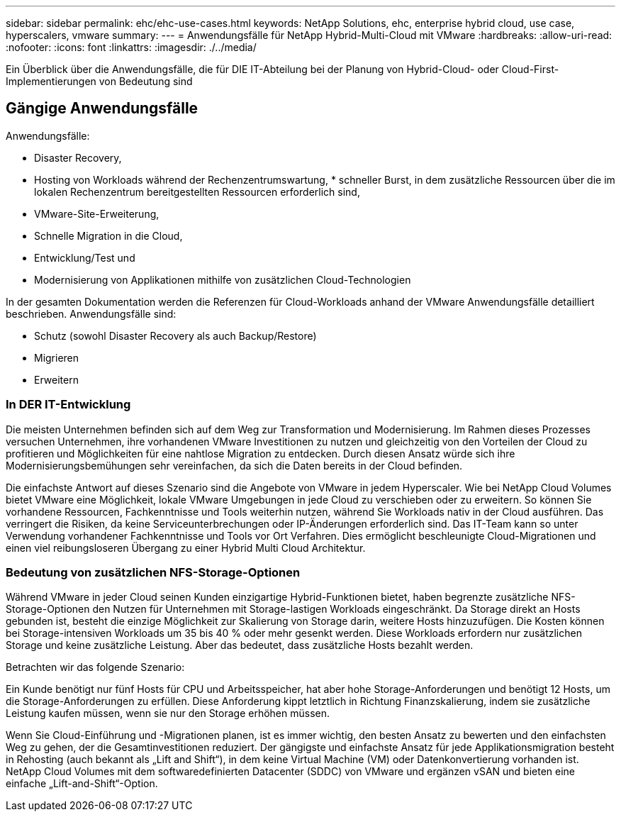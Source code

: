 ---
sidebar: sidebar 
permalink: ehc/ehc-use-cases.html 
keywords: NetApp Solutions, ehc, enterprise hybrid cloud, use case, hyperscalers, vmware 
summary:  
---
= Anwendungsfälle für NetApp Hybrid-Multi-Cloud mit VMware
:hardbreaks:
:allow-uri-read: 
:nofooter: 
:icons: font
:linkattrs: 
:imagesdir: ./../media/


[role="lead"]
Ein Überblick über die Anwendungsfälle, die für DIE IT-Abteilung bei der Planung von Hybrid-Cloud- oder Cloud-First-Implementierungen von Bedeutung sind



== Gängige Anwendungsfälle

Anwendungsfälle:

* Disaster Recovery,
* Hosting von Workloads während der Rechenzentrumswartung, * schneller Burst, in dem zusätzliche Ressourcen über die im lokalen Rechenzentrum bereitgestellten Ressourcen erforderlich sind,
* VMware-Site-Erweiterung,
* Schnelle Migration in die Cloud,
* Entwicklung/Test und
* Modernisierung von Applikationen mithilfe von zusätzlichen Cloud-Technologien


In der gesamten Dokumentation werden die Referenzen für Cloud-Workloads anhand der VMware Anwendungsfälle detailliert beschrieben. Anwendungsfälle sind:

* Schutz (sowohl Disaster Recovery als auch Backup/Restore)
* Migrieren
* Erweitern




=== In DER IT-Entwicklung

Die meisten Unternehmen befinden sich auf dem Weg zur Transformation und Modernisierung. Im Rahmen dieses Prozesses versuchen Unternehmen, ihre vorhandenen VMware Investitionen zu nutzen und gleichzeitig von den Vorteilen der Cloud zu profitieren und Möglichkeiten für eine nahtlose Migration zu entdecken. Durch diesen Ansatz würde sich ihre Modernisierungsbemühungen sehr vereinfachen, da sich die Daten bereits in der Cloud befinden.

Die einfachste Antwort auf dieses Szenario sind die Angebote von VMware in jedem Hyperscaler. Wie bei NetApp Cloud Volumes bietet VMware eine Möglichkeit, lokale VMware Umgebungen in jede Cloud zu verschieben oder zu erweitern. So können Sie vorhandene Ressourcen, Fachkenntnisse und Tools weiterhin nutzen, während Sie Workloads nativ in der Cloud ausführen. Das verringert die Risiken, da keine Serviceunterbrechungen oder IP-Änderungen erforderlich sind. Das IT-Team kann so unter Verwendung vorhandener Fachkenntnisse und Tools vor Ort Verfahren. Dies ermöglicht beschleunigte Cloud-Migrationen und einen viel reibungsloseren Übergang zu einer Hybrid Multi Cloud Architektur.



=== Bedeutung von zusätzlichen NFS-Storage-Optionen

Während VMware in jeder Cloud seinen Kunden einzigartige Hybrid-Funktionen bietet, haben begrenzte zusätzliche NFS-Storage-Optionen den Nutzen für Unternehmen mit Storage-lastigen Workloads eingeschränkt. Da Storage direkt an Hosts gebunden ist, besteht die einzige Möglichkeit zur Skalierung von Storage darin, weitere Hosts hinzuzufügen. Die Kosten können bei Storage-intensiven Workloads um 35 bis 40 % oder mehr gesenkt werden. Diese Workloads erfordern nur zusätzlichen Storage und keine zusätzliche Leistung. Aber das bedeutet, dass zusätzliche Hosts bezahlt werden.

Betrachten wir das folgende Szenario:

Ein Kunde benötigt nur fünf Hosts für CPU und Arbeitsspeicher, hat aber hohe Storage-Anforderungen und benötigt 12 Hosts, um die Storage-Anforderungen zu erfüllen. Diese Anforderung kippt letztlich in Richtung Finanzskalierung, indem sie zusätzliche Leistung kaufen müssen, wenn sie nur den Storage erhöhen müssen.

Wenn Sie Cloud-Einführung und -Migrationen planen, ist es immer wichtig, den besten Ansatz zu bewerten und den einfachsten Weg zu gehen, der die Gesamtinvestitionen reduziert. Der gängigste und einfachste Ansatz für jede Applikationsmigration besteht in Rehosting (auch bekannt als „Lift and Shift“), in dem keine Virtual Machine (VM) oder Datenkonvertierung vorhanden ist. NetApp Cloud Volumes mit dem softwaredefinierten Datacenter (SDDC) von VMware und ergänzen vSAN und bieten eine einfache „Lift-and-Shift“-Option.
